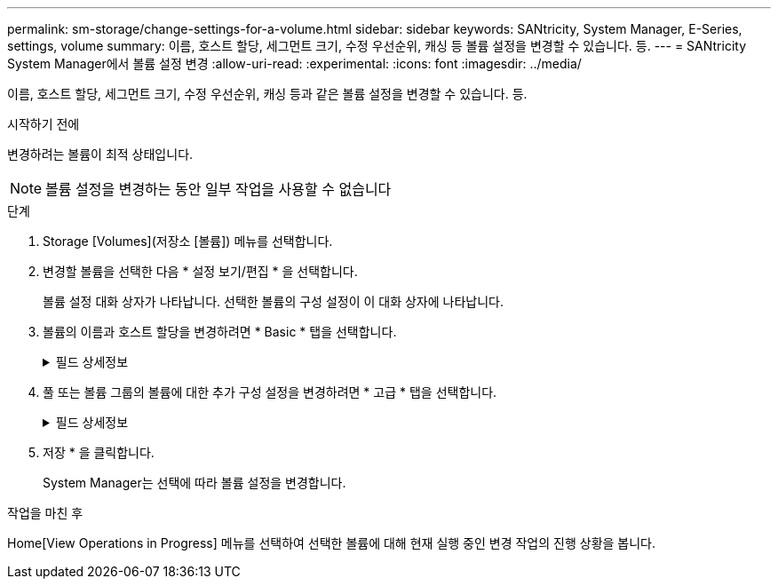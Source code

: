 ---
permalink: sm-storage/change-settings-for-a-volume.html 
sidebar: sidebar 
keywords: SANtricity, System Manager, E-Series, settings, volume 
summary: 이름, 호스트 할당, 세그먼트 크기, 수정 우선순위, 캐싱 등 볼륨 설정을 변경할 수 있습니다. 등. 
---
= SANtricity System Manager에서 볼륨 설정 변경
:allow-uri-read: 
:experimental: 
:icons: font
:imagesdir: ../media/


[role="lead"]
이름, 호스트 할당, 세그먼트 크기, 수정 우선순위, 캐싱 등과 같은 볼륨 설정을 변경할 수 있습니다. 등.

.시작하기 전에
변경하려는 볼륨이 최적 상태입니다.


NOTE: 볼륨 설정을 변경하는 동안 일부 작업을 사용할 수 없습니다

.단계
. Storage [Volumes](저장소 [볼륨]) 메뉴를 선택합니다.
. 변경할 볼륨을 선택한 다음 * 설정 보기/편집 * 을 선택합니다.
+
볼륨 설정 대화 상자가 나타납니다. 선택한 볼륨의 구성 설정이 이 대화 상자에 나타납니다.

. 볼륨의 이름과 호스트 할당을 변경하려면 * Basic * 탭을 선택합니다.
+
.필드 상세정보
[%collapsible]
====
[cols="25h,~"]
|===
| 설정 | 설명 


 a| 
이름
 a| 
볼륨의 이름을 표시합니다. 현재 이름이 더 이상 의미가 없거나 적용할 수 없는 경우 볼륨의 이름을 변경합니다.



 a| 
용량
 a| 
선택한 볼륨에 대해 보고되고 할당된 용량을 표시합니다.

보고된 용량과 할당된 용량은 일반 볼륨에서 동일하지만 씬 볼륨에서는 다릅니다. 일반 볼륨의 경우 물리적으로 할당된 공간은 호스트에 보고된 공간과 같습니다. 씬 볼륨의 경우 보고된 용량은 호스트에 보고된 용량이고, 할당된 용량은 데이터 쓰기에 현재 할당된 드라이브 공간의 양입니다.



 a| 
풀/볼륨 그룹입니다
 a| 
풀 또는 볼륨 그룹의 이름과 RAID 레벨을 표시합니다. 풀 또는 볼륨 그룹이 보안이 가능하고 보안이 설정된 상태인지 여부를 나타냅니다.



 a| 
호스트
 a| 
볼륨 할당을 표시합니다. I/O 작업을 위해 액세스할 수 있도록 볼륨을 호스트 또는 호스트 클러스터에 할당합니다. 이 할당은 호스트 또는 호스트 클러스터에 특정 볼륨 또는 스토리지 배열의 여러 볼륨에 대한 액세스 권한을 부여합니다.

** * Assigned to * -- 선택한 볼륨에 대한 액세스 권한이 있는 호스트 또는 호스트 클러스터를 식별합니다.
** * LUN * -- 논리 단위 번호(LUN)는 호스트가 볼륨에 액세스하는 데 사용하는 주소 공간에 할당된 번호입니다. 볼륨은 LUN 형태의 용량으로 호스트에 표시됩니다. 각 호스트에는 고유한 LUN 주소 공간이 있습니다. 따라서 서로 다른 호스트에서 동일한 LUN을 사용하여 서로 다른 볼륨에 액세스할 수 있습니다.
+

NOTE: NVMe 인터페이스의 경우 이 열에는 네임스페이스 ID가 표시됩니다. 네임스페이스는 블록 액세스를 위해 포맷된 NVM 스토리지입니다. 스토리지 배열의 볼륨과 관련된 SCSI의 논리 유닛과 유사합니다. 네임스페이스 ID는 네임스페이스에 대한 NVMe 컨트롤러의 고유 식별자이며 1에서 255 사이의 값으로 설정할 수 있습니다. SCSI의 LUN(Logical Unit Number)과 유사합니다.





 a| 
식별자
 a| 
선택한 볼륨의 식별자를 표시합니다.

** * WWID(World Wide Identifier) * -- 볼륨의 고유 16진수 식별자입니다.
** * EUI(Extended Unique Identifier) * -- EUI-64 볼륨 식별자입니다.
** * 하위 시스템 식별자(SSID) * -- 볼륨의 스토리지 어레이 하위 시스템 식별자입니다.


|===
====
. 풀 또는 볼륨 그룹의 볼륨에 대한 추가 구성 설정을 변경하려면 * 고급 * 탭을 선택합니다.
+
.필드 상세정보
[%collapsible]
====
[cols="25h,~"]
|===
| 설정 | 설명 


 a| 
애플리케이션 및 워크로드 정보
 a| 
볼륨 생성 중에 애플리케이션별 워크로드 또는 기타 워크로드를 생성할 수 있습니다. 해당하는 경우 선택한 볼륨에 대한 워크로드 이름, 애플리케이션 유형 및 볼륨 유형이 표시됩니다.

필요한 경우 워크로드 이름을 변경할 수 있습니다.



 a| 
서비스 품질 설정
 a| 
* 영구적으로 데이터 무결성 보장 * 사용 안 함 -- 이 설정은 볼륨이 DA(Data Assurance)를 사용하는 경우에만 나타납니다. DA는 컨트롤러를 통해 드라이브로 데이터가 전송될 때 발생할 수 있는 오류를 검사하고 수정합니다. 선택한 볼륨에서 DA를 영구적으로 비활성화하려면 이 옵션을 사용합니다. 비활성화하면 이 볼륨에서 DA를 다시 활성화할 수 없습니다.

* 사전 읽기 중복 검사 활성화 * -- 이 설정은 볼륨이 일반 볼륨인 경우에만 나타납니다. 사전 읽기 이중화 검사는 읽기 수행 시 볼륨의 데이터가 일관되는지 여부를 결정합니다. 이 기능이 활성화된 볼륨은 컨트롤러 펌웨어에 의해 데이터가 일치하지 않는 것으로 확인되면 읽기 오류를 반환합니다.



 a| 
컨트롤러 소유권
 a| 
볼륨의 소유 또는 기본 컨트롤러로 지정된 컨트롤러를 정의합니다.

컨트롤러 소유권은 매우 중요하며 신중하게 계획해야 합니다. 전체 I/O에 대해 컨트롤러를 최대한 균형 조정해야 합니다.



 a| 
세그먼트 크기 조정
 a| 
에는 볼륨 그룹의 볼륨에 대해서만 표시되는 세그먼트 크기 조정 설정이 나와 있습니다. 세그먼트 크기를 변경하여 성능을 최적화할 수 있습니다.

* 허용되는 세그먼트 크기 전환 * -- System Manager는 허용되는 세그먼트 크기 전환을 결정합니다. 현재 세그먼트 크기에서 잘못 전환되는 세그먼트 크기는 드롭다운 목록에서 사용할 수 없습니다. 허용되는 전이는 일반적으로 현재 세그먼트 크기의 두 배 또는 절반입니다. 예를 들어 현재 볼륨 세그먼트 크기가 32KiB인 경우 16KiB 또는 64KiB의 새 볼륨 세그먼트 크기가 허용됩니다.

* SSD 캐시 사용 볼륨 * -- SSD 캐시 사용 볼륨에 대해 4KiB 세그먼트 크기를 지정할 수 있습니다. 작은 블록 입출력 작업을 처리하는 SSD Cache 지원 볼륨(예: 16KiB 입출력 블록 크기 이하)에 대해서만 4KiB 세그먼트 크기를 선택해야 합니다. 대규모 블록 순차적 작업을 처리하는 SSD Cache 지원 볼륨의 세그먼트 크기로 4KiB를 선택하면 성능에 영향을 미칠 수 있습니다.

* 세그먼트 크기를 변경하는 시간 * -- 볼륨의 세그먼트 크기를 변경하는 시간은 다음 변수에 따라 다릅니다.

** 호스트로부터의 I/O 로드
** 볼륨의 수정 우선 순위입니다
** 볼륨 그룹의 드라이브 수입니다
** 드라이브 채널 수입니다
** 스토리지 어레이 컨트롤러의 처리 능력 볼륨의 세그먼트 크기를 변경하면 I/O 성능에 영향을 미치지만 데이터를 계속 사용할 수 있습니다.




 a| 
수정 우선 순위
 a| 
에는 볼륨 그룹의 볼륨에 대해서만 표시되는 수정 우선 순위 설정이 나와 있습니다.

수정 우선순위는 시스템 성능과 관련하여 볼륨 수정 작업에 할당되는 처리 시간을 정의합니다. 시스템 성능에 영향을 미칠 수 있지만 볼륨 수정 우선 순위를 높일 수 있습니다.

슬라이더 막대를 이동하여 우선 순위 수준을 선택합니다.

* 수정 우선 순위 비율 * - 최저 우선 순위 비율은 시스템 성능에 도움이 되지만 수정 작업은 더 오래 걸립니다. 가장 높은 우선 순위의 경우 수정 작업에 도움이 되지만 시스템 성능이 저하될 수 있습니다.



 a| 
캐싱
 a| 
에는 볼륨의 전체 I/O 성능에 영향을 미치기 위해 변경할 수 있는 캐싱 설정이 나와 있습니다.



 a| 
SSD 캐시
 a| 
에는 SSD 캐시 설정이 나와 있습니다. 이 설정은 호환 볼륨에서 읽기 전용 성능을 향상하는 방법으로 활성화할 수 있습니다. 동일한 드라이브 보안 및 Data Assurance 기능을 공유하는 볼륨은 호환됩니다.

* SSD 캐시 기능은 하나 또는 여러 개의 SSD(Solid State Disk)를 사용하여 읽기 캐시를 구현합니다 *. SSD의 읽기 시간이 더 빨라지므로 애플리케이션 성능이 향상됩니다. 읽기 캐시가 스토리지 배열에 있기 때문에, 캐시는 스토리지 배열을 사용하는 모든 응용 프로그램에서 공유됩니다. 캐시하려는 볼륨을 선택한 다음 캐싱은 자동으로 이루어지며 동적 볼륨입니다.

|===
====
. 저장 * 을 클릭합니다.
+
System Manager는 선택에 따라 볼륨 설정을 변경합니다.



.작업을 마친 후
Home[View Operations in Progress] 메뉴를 선택하여 선택한 볼륨에 대해 현재 실행 중인 변경 작업의 진행 상황을 봅니다.
